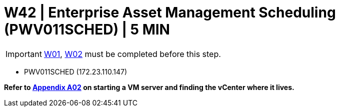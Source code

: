 = W42 |  Enterprise Asset Management Scheduling (PWV011SCHED) | 5 MIN

===================
IMPORTANT: xref:chapter4/tier0/windows/W01.adoc[W01], xref:chapter4/tier0/windows/W02.adoc[W02] must be completed before this step.
===================

- PWV011SCHED (172.23.110.147)

*Refer to xref:chapter4/appendix/A02.adoc[Appendix A02] on starting a VM server and finding the vCenter where it lives.*